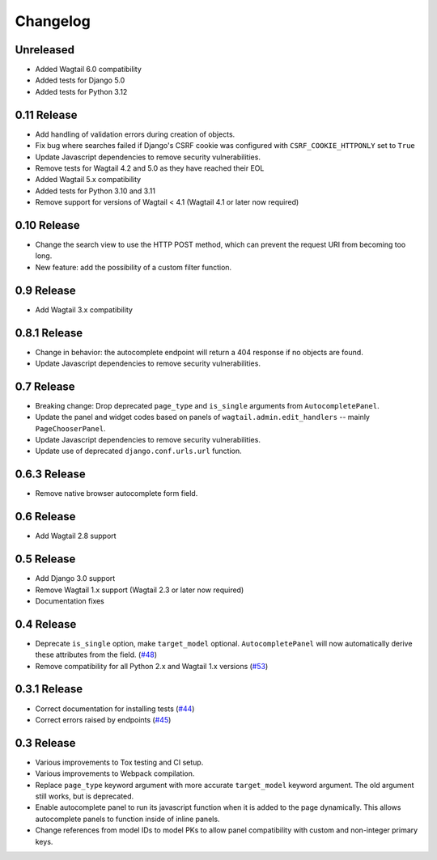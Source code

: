 =========
Changelog
=========

Unreleased
----------

* Added Wagtail 6.0 compatibility
* Added tests for Django 5.0
* Added tests for Python 3.12

0.11 Release
------------

* Add handling of validation errors during creation of objects.
* Fix bug where searches failed if Django's CSRF cookie was configured with ``CSRF_COOKIE_HTTPONLY`` set to ``True``
* Update Javascript dependencies to remove security vulnerabilities.
* Remove tests for Wagtail 4.2 and 5.0 as they have reached their EOL
* Added Wagtail 5.x compatibility
* Added tests for Python 3.10 and 3.11
* Remove support for versions of Wagtail < 4.1 (Wagtail 4.1 or later now required)

0.10 Release
------------

* Change the search view to use the HTTP POST method, which can prevent the request URI from becoming too long.
* New feature: add the possibility of a custom filter function.

0.9 Release
-----------

* Add Wagtail 3.x compatibility

0.8.1 Release
-------------

* Change in behavior: the autocomplete endpoint will return a 404 response if no objects are found.
* Update Javascript dependencies to remove security vulnerabilities.

0.7 Release
-----------

* Breaking change: Drop deprecated ``page_type`` and ``is_single`` arguments from ``AutocompletePanel``.
* Update the panel and widget codes based on panels of ``wagtail.admin.edit_handlers`` -- mainly ``PageChooserPanel``.
* Update Javascript dependencies to remove security vulnerabilities.
* Update use of deprecated ``django.conf.urls.url`` function.

0.6.3 Release
-------------

* Remove native browser autocomplete form field.

0.6 Release
-----------

* Add Wagtail 2.8 support

0.5 Release
-----------

* Add Django 3.0 support
* Remove Wagtail 1.x support (Wagtail 2.3 or later now required)
* Documentation fixes

0.4 Release
-----------

* Deprecate ``is_single`` option, make ``target_model`` optional. ``AutocompletePanel`` will now automatically derive these attributes from the field. (`#48 <https://github.com/wagtail/wagtail-autocomplete/pull/48>`_)
* Remove compatibility for all Python 2.x and Wagtail 1.x versions (`#53 <https://github.com/wagtail/wagtail-autocomplete/pull/53>`_)

0.3.1 Release
-------------

* Correct documentation for installing tests (`#44 <https://github.com/wagtail/wagtail-autocomplete/pull/44>`_)
* Correct errors raised by endpoints (`#45 <https://github.com/wagtail/wagtail-autocomplete/pull/45>`_)

0.3 Release
-----------

* Various improvements to Tox testing and CI setup.
* Various improvements to Webpack compilation.
* Replace ``page_type`` keyword argument with more accurate ``target_model`` keyword argument. The old argument still works, but is deprecated.
* Enable autocomplete panel to run its javascript function when it is added to the page dynamically. This allows autocomplete panels to function inside of inline panels.
* Change references from model IDs to model PKs to allow panel compatibility with custom and non-integer primary keys.
